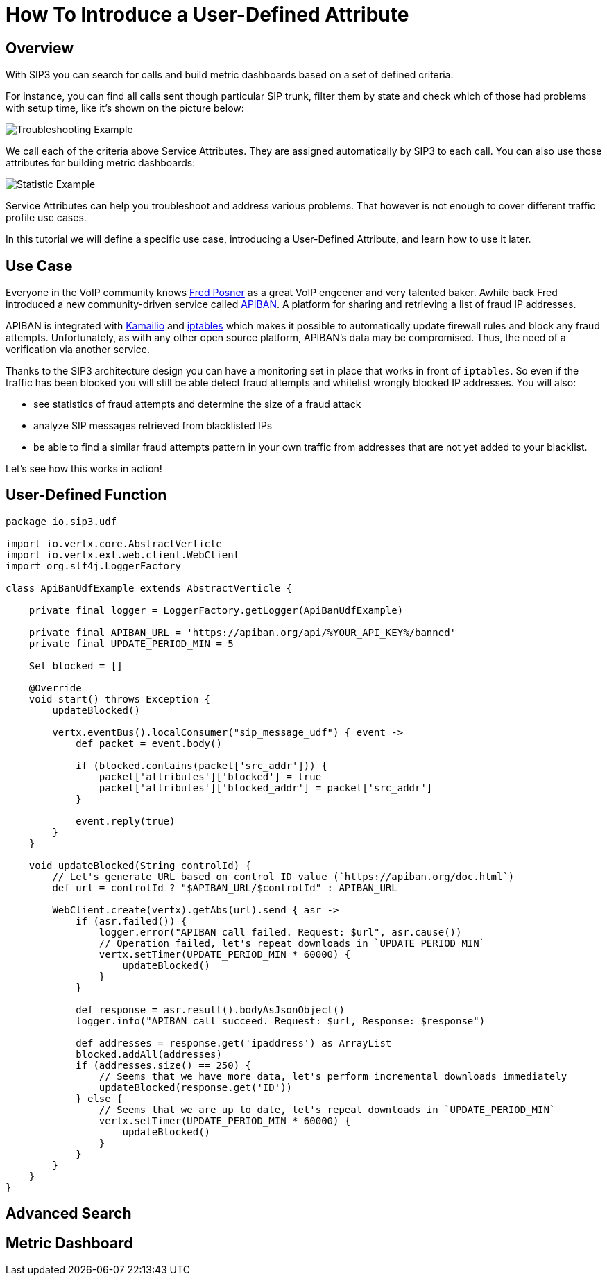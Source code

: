 = How To Introduce a User-Defined Attribute

== Overview

With SIP3 you can search for calls and build metric dashboards based on a set of defined criteria.

For instance, you can find all calls sent though particular SIP trunk, filter them by state and check which of those had problems with setup time, like it's shown on the picture below:

image::Call_Setup_Troubleshooting_By_Trunk.png[Troubleshooting Example]

We call each of the criteria above Service Attributes. They are assigned automatically by SIP3 to each call. You can also use those attributes for building metric dashboards:

image::Call_Setup_Statistic_By_Trunk.png[Statistic Example]

Service Attributes can help you troubleshoot and address various problems. That however is not enough to cover different traffic profile use cases.

In this tutorial we will define a specific use case, introducing a User-Defined Attribute, and learn how to use it later.

== Use Case

Everyone in the VoIP community knows https://twitter.com/fredposner[Fred Posner] as a great VoIP engeener and very talented baker. Awhile back Fred introduced a new community-driven service called https://apiban.org[APIBAN]. A platform for sharing and retrieving a list of fraud IP addresses.

APIBAN is integrated with https://apiban.org/doc.html#kamailioex[Kamailio] and https://apiban.org/doc.html#iptablesex[iptables] which makes it possible to automatically update firewall rules and block any fraud attempts.
Unfortunately, as with any other open source platform, APIBAN's data may be compromised. Thus, the need of a verification via another service.

Thanks to the SIP3 architecture design you can have a monitoring set in place that works in front of `iptables`.
So even if the traffic has been blocked you will still be able detect fraud attempts and whitelist wrongly blocked IP addresses. You will also:

* see statistics of fraud attempts and determine the size of a fraud attack
* analyze SIP messages retrieved from blacklisted IPs
* be able to find a similar fraud attempts pattern in your own traffic from addresses that are not yet added to your blacklist.

Let's see how this works in action!

== User-Defined Function

```groovy
package io.sip3.udf

import io.vertx.core.AbstractVerticle
import io.vertx.ext.web.client.WebClient
import org.slf4j.LoggerFactory

class ApiBanUdfExample extends AbstractVerticle {

    private final logger = LoggerFactory.getLogger(ApiBanUdfExample)

    private final APIBAN_URL = 'https://apiban.org/api/%YOUR_API_KEY%/banned'
    private final UPDATE_PERIOD_MIN = 5

    Set blocked = []

    @Override
    void start() throws Exception {
        updateBlocked()

        vertx.eventBus().localConsumer("sip_message_udf") { event ->
            def packet = event.body()

            if (blocked.contains(packet['src_addr'])) {
                packet['attributes']['blocked'] = true
                packet['attributes']['blocked_addr'] = packet['src_addr']
            }

            event.reply(true)
        }
    }

    void updateBlocked(String controlId) {
        // Let's generate URL based on control ID value (`https://apiban.org/doc.html`)
        def url = controlId ? "$APIBAN_URL/$controlId" : APIBAN_URL

        WebClient.create(vertx).getAbs(url).send { asr ->
            if (asr.failed()) {
                logger.error("APIBAN call failed. Request: $url", asr.cause())
                // Operation failed, let's repeat downloads in `UPDATE_PERIOD_MIN`
                vertx.setTimer(UPDATE_PERIOD_MIN * 60000) {
                    updateBlocked()
                }
            }

            def response = asr.result().bodyAsJsonObject()
            logger.info("APIBAN call succeed. Request: $url, Response: $response")

            def addresses = response.get('ipaddress') as ArrayList
            blocked.addAll(addresses)
            if (addresses.size() == 250) {
                // Seems that we have more data, let's perform incremental downloads immediately
                updateBlocked(response.get('ID'))
            } else {
                // Seems that we are up to date, let's repeat downloads in `UPDATE_PERIOD_MIN`
                vertx.setTimer(UPDATE_PERIOD_MIN * 60000) {
                    updateBlocked()
                }
            }
        }
    }
}
```

== Advanced Search

// TODO: Advanced Search

== Metric Dashboard

// TODO: Metric Dashboard
